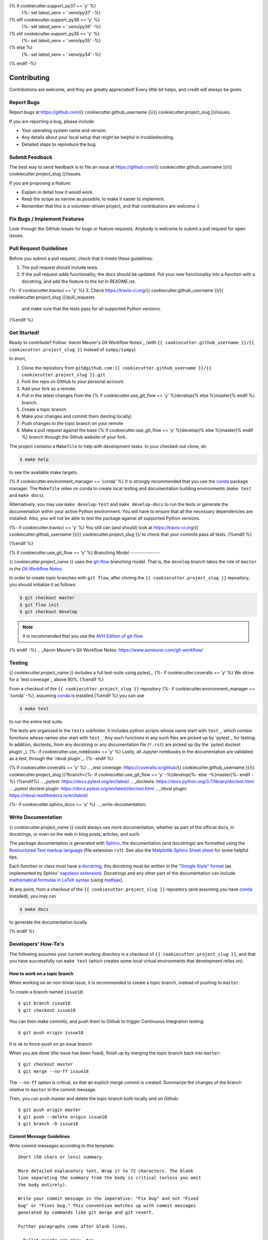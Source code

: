 .. highlight:: shell

{% if cookiecutter.support_py37 == 'y' %}
  {%- set latest_venv = '.venv/py37' -%}
{% elif cookiecutter.support_py36 == 'y' %}
  {%- set latest_venv = '.venv/py36' -%}
{% elif cookiecutter.support_py35 == 'y' %}
  {%- set latest_venv = '.venv/py35' -%}
{% else %}
  {%- set latest_venv = '.venv/py34' -%}
{% endif -%}

============
Contributing
============

Contributions are welcome, and they are greatly appreciated! Every little bit
helps, and credit will always be given.

Report Bugs
-----------

Report bugs at https://github.com/{{ cookiecutter.github_username }}/{{ cookiecutter.project_slug }}/issues.

If you are reporting a bug, please include:

* Your operating system name and version.
* Any details about your local setup that might be helpful in troubleshooting.
* Detailed steps to reproduce the bug.


Submit Feedback
---------------

The best way to send feedback is to file an issue at https://github.com/{{ cookiecutter.github_username }}/{{ cookiecutter.project_slug }}/issues.

If you are proposing a feature:

* Explain in detail how it would work.
* Keep the scope as narrow as possible, to make it easier to implement.
* Remember that this is a volunteer-driven project, and that contributions
  are welcome :)


Fix Bugs / Implement Features
-----------------------------

Look through the GitHub issues for bugs or feature requests. Anybody is welcome to submit a pull request for open issues.


Pull Request Guidelines
-----------------------

Before you submit a pull request, check that it meets these guidelines:

1. The pull request should include tests.
2. If the pull request adds functionality, the docs should be updated. Put
   your new functionality into a function with a docstring, and add the
   feature to the list in README.rst.
{%- if cookiecutter.travisci == 'y' %}
3. Check https://travis-ci.org/{{ cookiecutter.github_username }}/{{ cookiecutter.project_slug }}/pull_requests
   and make sure that the tests pass for all supported Python versions.
{%endif %}


Get Started!
------------

Ready to contribute? Follow `Aaron Meurer's Git Workflow Notes`_ (with ``{{ cookiecutter.github_username }}/{{ cookiecutter.project_slug }}`` instead of ``sympy/sympy``)

In short,

1. Clone the repository from ``git@github.com:{{ cookiecutter.github_username }}/{{ cookiecutter.project_slug }}.git``
2. Fork the repo on GitHub to your personal account.
3. Add your fork as a remote.
4. Pull in the latest changes from the {% if cookiecutter.use_git_flow == 'y' %}develop{% else %}master{% endif %} branch.
5. Create a topic branch
6. Make your changes and commit them (testing locally)
7. Push changes to the topic branch on *your* remote
8. Make a pull request against the base {% if cookiecutter.use_git_flow == 'y' %}develop{% else %}master{% endif %} branch through the Github website of your fork.

The project contains a ``Makefile`` to help with development tasks. In your checked-out clone, do

.. code-block:: console

    $ make help

to see the available make targets.

{% if cookiecutter.environment_manager == 'conda' %}
It is strongly recommended that you use the conda_ package manager. The
``Makefile`` relies on conda to create local testing and documentation building
environments (``make test`` and ``make docs``).

Alternatively, you may  use ``make develop-test`` and ``make develop-docs`` to
run the tests or generate the documentation within your active Python
environment. You will have to ensure that all the necessary dependencies are
installed. Also, you will not be able to test the package against all supported
Python versions.

{%- if cookiecutter.travisci == 'y' %}
You still can (and should) look at https://travis-ci.org/{{ cookiecutter.github_username }}/{{ cookiecutter.project_slug }}/ to check that your commits pass all tests.
{%endif %}

.. _conda: https://conda.io/docs/
{%endif %}

{% if cookiecutter.use_git_flow == 'y' %}
Branching Model
---------------

{{ cookiecutter.project_name }} uses the `git-flow`_ branching model. That is, the ``develop`` branch takes the role of ``master`` in the `Git Workflow Notes`_.

In order to create topic branches with ``git flow``, after cloning the  ``{{ cookiecutter.project_slug }}`` repository, you should initialize it as follows:

.. code-block:: console

    $ git checkout master
    $ git flow init
    $ git checkout develop


.. Note::

    It is recommended that you use the `AVH Edition of git-flow`_

.. _git-flow: https://github.com/nvie/gitflow#git-flow
.. _Git Workflow Notes: https://www.asmeurer.com/git-workflow/
.. _AVH Edition of git-flow: https://github.com/petervanderdoes/gitflow-avh
{% endif -%}
.. _Aaron Meurer's Git Workflow Notes:  https://www.asmeurer.com/git-workflow/

Testing
-------

{{ cookiecutter.project_name }} includes a full test-suite using pytest_.
{%- if cookiecutter.coveralls == 'y' %}
We strive for a `test coverage`_ above 90%.
{%endif %}

From a checkout of the ``{{ cookiecutter.project_slug }}`` repository {%- if cookiecutter.environment_manager == 'conda' -%}, assuming conda_ is installed,{%endif %} you can use

.. code-block:: console

    $ make test

to run the entire test suite.

The tests are organized in the ``tests`` subfolder. It includes python scripts
whose name start with ``test_``, which contain functions whose names also start
with ``test_``. Any such functions in any such files are picked up by `pytest`_
for testing. In addition, doctests_ from any docstring or any documentation
file (``*.rst``) are picked up (by the `pytest doctest plugin`_).
{%- if cookiecutter.use_notebooks == 'y' %}
Lastly, all Jupyter notebooks in the documentation are validated as a test,
through the `nbval plugin`_.
{%- endif %}

{% if cookiecutter.coveralls == 'y' %}
.. _test coverage: https://coveralls.io/github/{{ cookiecutter.github_username }}/{{ cookiecutter.project_slug }}?branch={%- if cookiecutter.use_git_flow == 'y' -%}develop{%- else -%}master{%- endif -%}
{%endif%}
.. _pytest: https://docs.pytest.org/en/latest/
.. _doctests: https://docs.python.org/3.7/library/doctest.html
.. _pytest doctest plugin: https://docs.pytest.org/en/latest/doctest.html
.. _nbval plugin: https://nbval.readthedocs.io/en/latest/


{%- if cookiecutter.sphinx_docs == 'y' %}
.. _write-documentation:

Write Documentation
-------------------

{{ cookiecutter.project_name }} could always use more documentation, whether
as part of the official docs, in docstrings, or even on the web in blog posts,
articles, and such.

The package documentation is generated with Sphinx_, the
documentation (and docstrings) are formatted using the
`Restructured Text markup language`_ (file extension ``rst``).
See also the `Matplotlib Sphinx Sheet sheet`_ for some helpful tips.

Each function or class must have a docstring_; this docstring must
be written in the `"Google Style" format`_ (as implemented by
Sphinx' `napoleon extension`_). Docstrings and any other part of the
documentation can include `mathematical formulas in LaTeX syntax`_
(using mathjax_).

At any point, from a checkout of the ``{{ cookiecutter.project_slug }}`` repository (and
assuming you have conda_ installed), you may run

.. code-block:: console

    $ make docs

to generate the documentation locally.

.. _Sphinx: http://www.sphinx-doc.org/en/master/
.. _Restructured Text markup language: http://www.sphinx-doc.org/en/master/usage/restructuredtext/basics.html
.. _docstring: https://www.python.org/dev/peps/pep-0257/
.. _"Google Style" format: http://www.sphinx-doc.org/en/master/usage/extensions/example_google.html#example-google
.. _napoleon extension: http://www.sphinx-doc.org/en/master/usage/extensions/napoleon.html
.. _mathematical formulas in LaTeX syntax: http://www.sphinx-doc.org/en/1.6/ext/math.html
.. _mathjax: http://www.sphinx-doc.org/en/master/usage/extensions/math.html#module-sphinx.ext.mathjax
.. _BibTeX: https://sphinxcontrib-bibtex.readthedocs.io/en/latest/
.. _Matplotlib Sphinx Sheet sheet: https://matplotlib.org/sampledoc/cheatsheet.html
{% endif %}


Developers' How-To's
--------------------

The following assumes your current working directory is a checkout of
``{{ cookiecutter.project_slug }}``, and that you have successfully run ``make test`` (which creates
some local virtual environments that development relies on).

.. _how-to-work-on-a-topic-branch:

How to work on a topic branch
~~~~~~~~~~~~~~~~~~~~~~~~~~~~~

When working on an non-trivial issue, it is recommended to create a topic
branch, instead of pushing to ``master``.

To create a branch named ``issue18``::

    $ git branch issue18
    $ git checkout issue18

You can then make commits, and push them to Github to trigger Continuous Integration testing::

    $ git push origin issue18

It is ok to force-push on an issue branch

When you are done (the issue has been fixed), finish up by merging the topic
branch back into ``master``::

    $ git checkout master
    $ git merge --no-ff issue18

The ``--no-ff`` option is critical, so that an explicit merge commit is created.
Summarize the changes of the branch relative to ``master`` in the commit
message.

Then, you can push master and delete the topic branch both locally and on Github::

    $ git push origin master
    $ git push --delete origin issue18
    $ git branch -D issue18


Commit Message Guidelines
~~~~~~~~~~~~~~~~~~~~~~~~~

Write commit messages according to this template::

    Short (50 chars or less) summary

    More detailed explanatory text. Wrap it to 72 characters. The blank
    line separating the summary from the body is critical (unless you omit
    the body entirely).

    Write your commit message in the imperative: "Fix bug" and not "Fixed
    bug" or "Fixes bug." This convention matches up with commit messages
    generated by commands like git merge and git revert.

    Further paragraphs come after blank lines.

    - Bullet points are okay, too.
    - Typically a hyphen or asterisk is used for the bullet, followed by a
      single space. Use a hanging indent.

A properly formed git commit subject line should always be able to complete the
sentence "If applied, this commit will <your subject line here>".


How to reference a Github issue in a commit message
~~~~~~~~~~~~~~~~~~~~~~~~~~~~~~~~~~~~~~~~~~~~~~~~~~~

Simply put e.g. ``#14`` anywhere in your commit message, and Github will
automatically link to your commit on the page for issue number 14.

You may also use something like ``Closes #14`` as the last line of your
commit message to automatically close the issue.
See `Closing issues using keywords`_ for details.

{% if cookiecutter.use_notebooks == 'y' %}
How to run a jupyter notebook server for working on notebooks in the docs
~~~~~~~~~~~~~~~~~~~~~~~~~~~~~~~~~~~~~~~~~~~~~~~~~~~~~~~~~~~~~~~~~~~~~~~~~

A notebook server that is isolated to the proper testing environment can be started via the Makefile::

    $ make jupter-notebook

This is equivalent to::

    $ {{ latest_venv }}/bin/jupyter notebook --config=/dev/null

You may run this with your own options, if you prefer. The
``--config=/dev/null`` guarantees that the notebook server is completely
isolated. Otherwise, configuration files from your home directly (see
`Jupyter’s Common Configuration system`_)  may influence the server. Of
course, if you know what you're doing, you may want this.

If you prefer, you may also use the newer jupyterlab::

    $ make jupter-lab


How to convert a notebook to a script for easier debugging
~~~~~~~~~~~~~~~~~~~~~~~~~~~~~~~~~~~~~~~~~~~~~~~~~~~~~~~~~~

Interactive debugging in notebooks is difficult. It becomes much easier if
you convert the notebook to a script first.  To convert a notebook to an
(I)Python script and run it with automatic debugging, execute e.g.::

    $ {{ latest_venv }}/bin/jupyter nbconvert --to=python --stdout docs/tutorial.ipynb > debug.py
    $ {{ latest_venv }}/bin/ipython --pdb debug.py

You can then also set a manual breakpoint by inserting the following line anywhere in the code::

    from IPython.terminal.debugger import set_trace; set_trace() # DEBUG

{%- endif %}

How to commit failing tests{%- if cookiecutter.use_notebooks == 'y' %} or notebooks{%- endif %}
~~~~~~~~~~~~~~~~~~~~~~~~~~~{%- if cookiecutter.use_notebooks == 'y' %}~~~~~~~~~~~~~{%- endif %}

The test-suite on the ``master`` branch should always pass without error. If you
would like to commit any example notebooks or tests that currently fail, as a
form of `test-driven development`_, you have two options:

*   Push onto a topic branch (which are allowed to have failing tests), see
    :ref:`how-to-work-on-a-topic-branch`. The failing tests can then be fixed by
    adding commits to the same branch.

*   Mark the test as failing. For normal tests, add a decorator::

        @pytest.mark.xfail

    See the `pytest documentation on skip and xfail`_ for details.

{% if cookiecutter.use_notebooks == 'y' %}
    For notebooks, the equivalent to the decorator is to add a comment to the
    first line of the failing cell, either::

        # NBVAL_RAISES_EXCEPTION

    (preferably), or::

        # NBVAL_SKIP

    (this may affect subsequent cells, as the marked cell is not executed at all).
    See the `documentation of the nbval pluging on skipping and exceptions`_ for details.
{%- endif %}

How to run a subset of tests
~~~~~~~~~~~~~~~~~~~~~~~~~~~~

To run e.g. only the tests defined in ``tests/test_{{ cookiecutter.project_slug }}.py``, use::

    $ ./{{ latest_venv }}/bin/pytest tests/test_{{ cookiecutter.project_slug }}.py

See the `pytest test selection docs`_ for details.

How to run only as single test
~~~~~~~~~~~~~~~~~~~~~~~~~~~~~~

Decorate the test with e.g. ``@pytest.mark.xxx``, and then run, e.g::

    $ ./{{ latest_venv }}/bin/pytest -m xxx tests/

See the `pytest documentation on markers`_ for details.

How to run only the doctests
~~~~~~~~~~~~~~~~~~~~~~~~~~~~

Run the following::

$ ./{{ latest_venv }}/bin/pytest --doctest-modules src

How to go into an interactive debugger
~~~~~~~~~~~~~~~~~~~~~~~~~~~~~~~~~~~~~~

Optionally, install the `pdbpp` package into the testing environment, for a
better experience::

    $ ./{{ latest_venv }}/bin/python -m pip install pdbpp

Then:

- before the line where you went to enter the debugger, insert a line::

    from IPython.terminal.debugger import set_trace; set_trace() # DEBUG

- Run ``pytest`` with the option ``-s``, e.g.::

    $ ./{{ latest_venv }}/bin/pytest -m xxx -s tests/

You may also see the `pytest documentation on automatic debugging`_.

.. _Jupyter’s Common Configuration system: https://jupyter-notebook.readthedocs.io/en/stable/config_overview.html#jupyter-s-common-configuration-system
.. _Closing issues using keywords: https://help.github.com/articles/closing-issues-using-keywords/
.. _pytest test selection docs: https://docs.pytest.org/en/latest/usage.html#specifying-tests-selecting-tests
.. _pytest documentation on markers: https://docs.pytest.org/en/latest/example/markers.html
.. _pytest documentation on automatic debugging: https://docs.pytest.org/en/latest/usage.html#dropping-to-pdb-python-debugger-on-failures
.. _test-driven development: https://en.wikipedia.org/wiki/Test-driven_development
.. _pytest documentation on skip and xfail: https://docs.pytest.org/en/latest/skipping.html
.. _documentation of the nbval pluging on skipping and exceptions: https://nbval.readthedocs.io/en/latest/#Skipping-specific-cells
